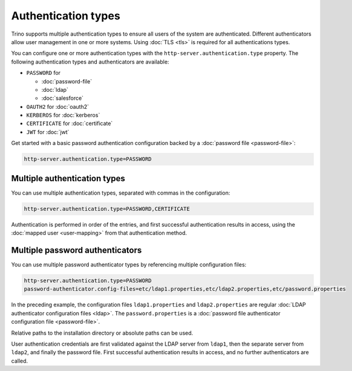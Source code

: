 ====================
Authentication types
====================

Trino supports multiple authentication types to ensure all users of the system
are authenticated. Different authenticators allow user management in one or more
systems. Using :doc:`TLS <tls>` is required for all authentications types.

You can configure one or more authentication types with the
``http-server.authentication.type`` property. The following authentication types
and authenticators are available:

* ``PASSWORD`` for

  *  :doc:`password-file`
  *  :doc:`ldap`
  *  :doc:`salesforce`

* ``OAUTH2`` for :doc:`oauth2`
* ``KERBEROS`` for :doc:`kerberos`
* ``CERTIFICATE`` for :doc:`certificate`
* ``JWT`` for :doc:`jwt`

Get started with a basic password authentication configuration backed by a
:doc:`password file <password-file>`:

.. code-block:: properties

    http-server.authentication.type=PASSWORD


Multiple authentication types
-----------------------------

You can use multiple authentication types, separated with commas in the
configuration:

.. code-block:: properties

    http-server.authentication.type=PASSWORD,CERTIFICATE


Authentication is performed in order of the entries, and first successful
authentication results in access, using the :doc:`mapped user <user-mapping>`
from that authentication method.

Multiple password authenticators
--------------------------------

You can use multiple password authenticator types by referencing multiple
configuration files:

.. code-block:: properties

    http-server.authentication.type=PASSWORD
    password-authenticator.config-files=etc/ldap1.properties,etc/ldap2.properties,etc/password.properties

In the preceding example, the configuration files ``ldap1.properties`` and
``ldap2.properties`` are regular :doc:`LDAP authenticator configuration files
<ldap>`. The ``password.properties`` is a :doc:`password file authenticator
configuration file <password-file>`.

Relative paths to the installation directory or absolute paths can be used.

User authentication credentials are first validated against the LDAP server from
``ldap1``, then the separate server from ``ldap2``, and finally the password
file. First successful authentication results in access, and no further
authenticators are called.

